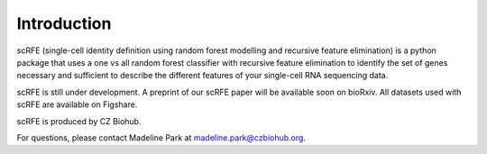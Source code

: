 Introduction
=============
scRFE (single-cell identity definition using random forest modelling and recursive feature elimination) is a python package that uses a one vs all random forest classifier with recursive feature elimination to identify the set of genes necessary and sufficient to describe the different features of your single-cell RNA sequencing data.

scRFE is still under development. A preprint of our scRFE paper will be available soon on bioRxiv. All datasets used with scRFE are available on Figshare.

scRFE is produced by CZ Biohub.

For questions, please contact Madeline Park at madeline.park@czbiohub.org.

